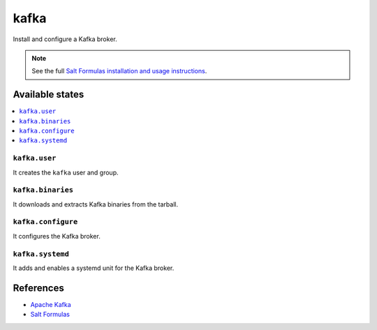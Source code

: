 =====
kafka
=====

Install and configure a Kafka broker.

.. note::

    See the full `Salt Formulas installation and usage instructions
    <http://docs.saltstack.com/en/latest/topics/development/conventions/formulas.html>`_.

Available states
================

.. contents::
    :local:

``kafka.user``
--------------

It creates the ``kafka`` user and group.

``kafka.binaries``
------------------

It downloads and extracts Kafka binaries from the tarball.

``kafka.configure``
-------------------

It configures the Kafka broker.

``kafka.systemd``
-------------------

It adds and enables a systemd unit for the Kafka broker.

References
==========

-  `Apache Kafka <https://kafka.apache.org/>`__
-  `Salt Formulas <https://docs.saltstack.com/en/latest/topics/development/conventions/formulas.html>`__
